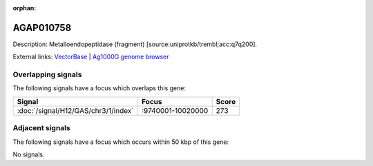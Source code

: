 :orphan:

AGAP010758
=============





Description: Metalloendopeptidase (fragment) [source:uniprotkb/trembl;acc:q7q200].

External links:
`VectorBase <https://www.vectorbase.org/Anopheles_gambiae/Gene/Summary?g=AGAP010758>`_ |
`Ag1000G genome browser <https://www.malariagen.net/apps/ag1000g/phase1-AR3/index.html?genome_region=3L:9881327-9891294#genomebrowser>`_

Overlapping signals
-------------------

The following signals have a focus which overlaps this gene:



.. cssclass:: table-hover
.. csv-table::
    :widths: auto
    :header: Signal,Focus,Score

    :doc:`/signal/H12/GAS/chr3/1/index`,":9740001-10020000",273
    



Adjacent signals
----------------

The following signals have a focus which occurs within 50 kbp of this gene:



No signals.


